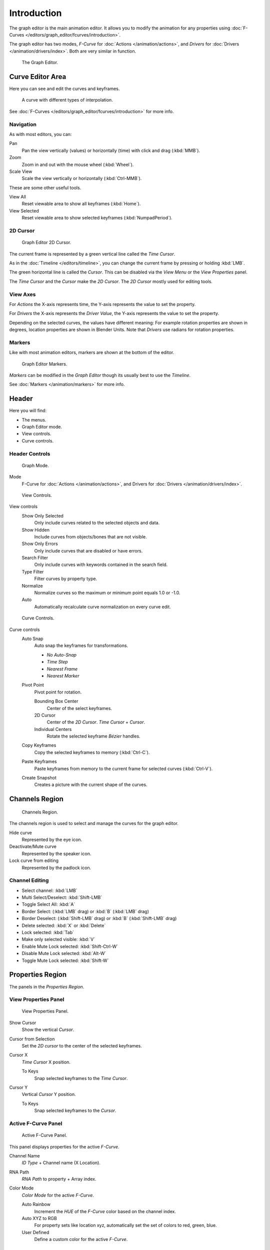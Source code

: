 
************
Introduction
************

The graph editor is the main animation editor.
It allows you to modify the animation for any properties using
:doc:`F-Curves </editors/graph_editor/fcurves/introduction>`.

The graph editor has two modes, *F-Curve* for :doc:`Actions </animation/actions>`,
and *Drivers* for :doc:`Drivers </animation/drivers/index>`. Both are very similar in function.

.. figure:: /images/editors_graph_example.jpg
   :width: 600px

   The Graph Editor.


Curve Editor Area
=================

Here you can see and edit the curves and keyframes.

.. figure:: /images/graph_curve.png

   A curve with different types of interpolation.


See :doc:`F-Curves </editors/graph_editor/fcurves/introduction>` for more info.


Navigation
----------

As with most editors, you can:

Pan
   Pan the view vertically (values) or horizontally (time) with click and drag (:kbd:`MMB`).
Zoom
   Zoom in and out with the mouse wheel (:kbd:`Wheel`).
Scale View
   Scale the view vertically or horizontally (:kbd:`Ctrl-MMB`).

These are some other useful tools.

View All
   Reset viewable area to show all keyframes (:kbd:`Home`).
View Selected
   Reset viewable area to show selected keyframes (:kbd:`NumpadPeriod`).


2D Cursor
---------

.. figure:: /images/graph_2dcursor.png

   Graph Editor 2D Cursor.


The current frame is represented by a green vertical line called the *Time Cursor*.

As in the :doc:`Timeline </editors/timeline>`,
you can change the current frame by pressing or holding :kbd:`LMB`.

The green horizontal line is called the *Cursor*.
This can be disabled via the *View Menu* or the *View Properties* panel.

The *Time Cursor* and the *Cursor* make the *2D Cursor*.
The *2D Cursor* mostly used for editing tools.


View Axes
---------

For *Actions* the X-axis represents time,
the Y-axis represents the value to set the property.

For *Drivers* the X-axis represents the *Driver Value*,
the Y-axis represents the value to set the property.

Depending on the selected curves, the values have different meaning:
For example rotation properties are shown in degrees,
location properties are shown in Blender Units.
Note that *Drivers* use radians for rotation properties.


Markers
-------

Like with most animation editors, markers are shown at the bottom of the editor.

.. figure:: /images/editors_graph-editor_introduction_markers.png

   Graph Editor Markers.


*Markers* can be modified in the *Graph Editor* though its usually best to use the *Timeline*.

See :doc:`Markers </animation/markers>` for more info.


Header
======

Here you will find:

- The menus.
- Graph Editor mode.
- View controls.
- Curve controls.


Header Controls
---------------

.. figure:: /images/graph_header_mode.jpg

   Graph Mode.


Mode
   F-Curve for :doc:`Actions </animation/actions>`,
   and Drivers for :doc:`Drivers </animation/drivers/index>`.

.. figure:: /images/graph_header_view.jpg

   View Controls.


View controls
   Show Only Selected
      Only include curves related to the selected objects and data.
   Show Hidden
      Include curves from objects/bones that are not visible.
   Show Only Errors
      Only include curves that are disabled or have errors.
   Search Filter
      Only include curves with keywords contained in the search field.
   Type Filter
      Filter curves by property type.
   Normalize
      Normalize curves so the maximum or minimum point equals 1.0 or -1.0.
   Auto
      Automatically recalculate curve normalization on every curve edit.

.. figure:: /images/graph_header_edit.jpg

   Curve Controls.


Curve controls
   Auto Snap
      Auto snap the keyframes for transformations.

      - *No Auto-Snap*
      - *Time Step*
      - *Nearest Frame*
      - *Nearest Marker*

   Pivot Point
      Pivot point for rotation.

      Bounding Box Center
         Center of the select keyframes.
      2D Cursor
         Center of the *2D Cursor*. *Time Cursor* + *Cursor*.
      Individual Centers
         Rotate the selected keyframe *Bézier* handles.

   Copy Keyframes
      Copy the selected keyframes to memory (:kbd:`Ctrl-C`).
   Paste Keyframes
      Paste keyframes from memory to the current frame for selected curves (:kbd:`Ctrl-V`).
   Create Snapshot
      Creates a picture with the current shape of the curves.


Channels Region
===============

.. figure:: /images/graph_channels.png

   Channels Region.


The channels region is used to select and manage the curves for the graph editor.

Hide curve
   Represented by the eye icon.
Deactivate/Mute curve
   Represented by the speaker icon.
Lock curve from editing
   Represented by the padlock icon.


Channel Editing
---------------

- Select channel: :kbd:`LMB`
- Multi Select/Deselect: :kbd:`Shift-LMB`
- Toggle Select All: :kbd:`A`
- Border Select: (:kbd:`LMB` drag) or :kbd:`B` (:kbd:`LMB` drag)
- Border Deselect: (:kbd:`Shift-LMB` drag) or :kbd:`B` (:kbd:`Shift-LMB` drag)
- Delete selected: :kbd:`X` or :kbd:`Delete`
- Lock selected: :kbd:`Tab`
- Make only selected visible: :kbd:`V`
- Enable Mute Lock selected: :kbd:`Shift-Ctrl-W`
- Disable Mute Lock selected: :kbd:`Alt-W`
- Toggle Mute Lock selected: :kbd:`Shift-W`


Properties Region
=================

The panels in the *Properties Region*.


View Properties Panel
---------------------

.. figure:: /images/graph_view_properties_panel.png

   View Properties Panel.


Show Cursor
   Show the vertical *Cursor*.
Cursor from Selection
   Set the *2D cursor* to the center of the selected keyframes.
Cursor X
   *Time Cursor* X position.

   To Keys
      Snap selected keyframes to the *Time Cursor*.
Cursor Y
   Vertical *Cursor* Y position.

   To Keys
      Snap selected keyframes to the *Cursor*.


Active F-Curve Panel
--------------------

.. figure:: /images/graph_active_fcurve_panel.png

   Active F-Curve Panel.


This panel displays properties for the active *F-Curve*.

Channel Name
   *ID Type* + Channel name (X Location).
RNA Path
   *RNA Path* to property + Array index.
Color Mode
   *Color Mode* for the active *F-Curve*.

   Auto Rainbow
      Increment the *HUE* of the *F-Curve* color based on the channel index.
   Auto XYZ to RGB
      For property sets like location xyz, automatically set the set of colors to red, green, blue.
   User Defined
      Define a custom color for the active *F-Curve*.


Active Keyframe Panel
---------------------

.. figure:: /images/graph_active_keyframe_panel.png

   Active Keyframe Panel.


Interpolation
   Set the forward interpolation for the active keyframe.

   Constant
      Keep the same value till the next keyframe.
   Linear
      The difference between the next keyframe.
   Bézier
      Bézier interpolation to the next keyframe.
Key
   Frame
      Set the frame for the active keyframe.
   Value
      Set the value for the active keyframe.
Left Handle
   Set the position of the left interpolation handle for the active keyframe.
Right Handle
   Set the position of the right interpolation handle for the active keyframe.


Drivers Panel
-------------

.. figure:: /images/graph_drivers_panel.png

   Drivers Panel.


See :doc:`/animation/drivers/drivers_panel` for more info.


Modifiers Panel
---------------

.. figure:: /images/graph_modifiers_panel.jpg

   Modifiers Panel.


See :doc:`F-Modifiers </editors/graph_editor/fcurves/fmodifiers>` for more info.

.. seealso::

   - :doc:`Graph Editor - F-Curves </editors/graph_editor/fcurves/introduction>`
   - :doc:`Graph Editor - F-Modifiers </editors/graph_editor/fcurves/fmodifiers>`
   - :doc:`Actions </animation/actions>`
   - :doc:`Drivers </animation/drivers/index>`
